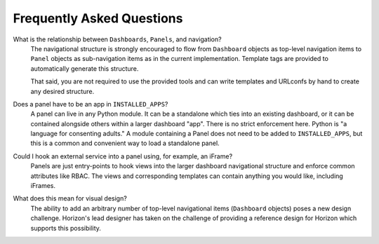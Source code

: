 .. _faq:

==========================
Frequently Asked Questions
==========================

What is the relationship between ``Dashboards``, ``Panels``, and navigation?
    The navigational structure is strongly encouraged to flow from
    ``Dashboard`` objects as top-level navigation items to ``Panel`` objects as
    sub-navigation items as in the current implementation. Template tags
    are provided to automatically generate this structure.

    That said, you are not required to use the provided tools and can write
    templates and URLconfs by hand to create any desired structure.

Does a panel have to be an app in ``INSTALLED_APPS``?
    A panel can live in any Python module. It can be a standalone which ties
    into an existing dashboard, or it can be contained alongside others within
    a larger dashboard "app". There is no strict enforcement here. Python
    is "a language for consenting adults." A module containing a Panel does
    not need to be added to ``INSTALLED_APPS``, but this is a common and
    convenient way to load a standalone panel.

Could I hook an external service into a panel using, for example, an iFrame?
    Panels are just entry-points to hook views into the larger dashboard
    navigational structure and enforce common attributes like RBAC. The
    views and corresponding templates can contain anything you would like,
    including iFrames.

What does this mean for visual design?
    The ability to add an arbitrary number of top-level navigational items
    (``Dashboard`` objects) poses a new design challenge. Horizon's lead
    designer has taken on the challenge of providing a reference design
    for Horizon which supports this possibility.

